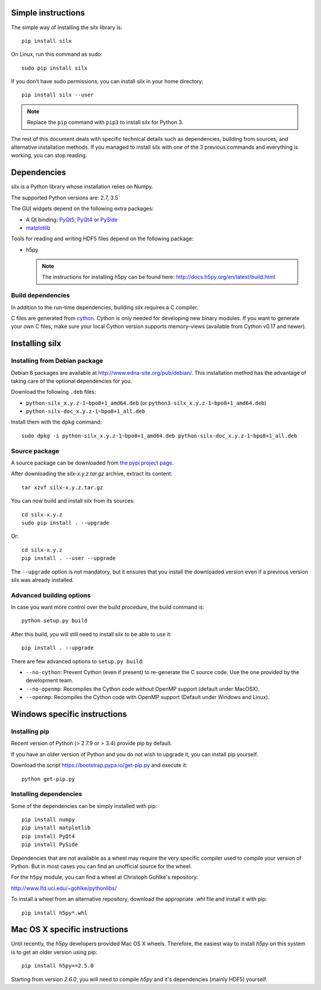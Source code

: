 
Simple instructions
===================

The simple way of installing the silx library is::

    pip install silx
    
On Linux, run this command as sudo::

    sudo pip install silx

If you don't have sudo permissions, you can install silx in your home 
directory::

    pip install silx --user
    
.. note::
    
    Replace the ``pip`` command with ``pip3`` to install silx for Python 3.
    
The rest of this document deals with specific technical details such as 
dependencies, building from sources, and alternative installation methods.
If you managed to install silx with one of the 3 previous commands and 
everything is working, you can stop reading.

Dependencies
============

silx is a Python library whose installation relies on Numpy.

The supported Python versions are: 2.7, 3.5

The GUI widgets depend on the following extra packages:

* A Qt binding: `PyQt5, PyQt4 <https://riverbankcomputing.com/software/pyqt/intro>`_ or `PySide <https://pypi.python.org/pypi/PySide/>`_
* `matplotlib <http://matplotlib.org/>`_

Tools for reading and writing HDF5 files depend on the following package:

* h5py

  .. note::

      The instructions for installing h5py can be found here: http://docs.h5py.org/en/latest/build.html
      
Build dependencies
------------------

In addition to the run-time dependencies, building silx requires a C compiler.

C files are generated from `cython <http://cython.org>`_. Cython is only
needed for developing new binary modules. If you want to generate your own C
files, make sure your local Cython version supports memory-views (available
from Cython v0.17 and newer).

Installing silx
===============

Installing from Debian package
------------------------------

Debian 8 packages are available at http://www.edna-site.org/pub/debian/. 
This installation method has the advantage of taking care of the optional 
dependencies for you.

Download the following ``.deb`` files:

- ``python-silx_x.y.z-1~bpo8+1_amd64.deb`` (or ``python3-silx_x.y.z-1~bpo8+1_amd64.deb``)
- ``python-silx-doc_x.y.z-1~bpo8+1_all.deb``

Install them with the ``dpkg`` command::

    sudo dpkg -i python-silx_x.y.z-1~bpo8+1_amd64.deb python-silx-doc_x.y.z-1~bpo8+1_all.deb

Source package
--------------

A source package can be downloaded from `the pypi project page <https://pypi.python.org/pypi/silx>`_.

After downloading the `silx-x.y.z.tar.gz` archive, extract its content::

    tar xzvf silx-x.y.z.tar.gz
    
You can now build and install silx from its sources::

    cd silx-x.y.z
    sudo pip install . --upgrade
    
Or::

    cd silx-x.y.z
    pip install . --user --upgrade
    
The ``--upgrade`` option is not mandatory, but it ensures that you install the
downloaded version even if a previous version silx was already installed.


Advanced building options
-------------------------

In case you want more control over the build procedure, the build command is::

    python setup.py build
    
After this build, you will still need to install silx to be able to use it::

    pip install . --upgrade

There are few advanced options to ``setup.py build``:

* ``--no-cython``: Prevent Cython (even if present) to re-generate the C source code. 
  Use the one provided by the development team.
* ``--no-openmp``: Recompiles the Cython code without OpenMP support (default under MacOSX).
* ``--openmp``: Recompiles the Cython code with OpenMP support (Default under Windows and Linux).


Windows specific instructions
=============================

Installing pip
--------------

Recent version of Python (> 2.7.9 or > 3.4) provide pip by default.

If you have an older version of Python and you do not wish to upgrade it, 
you can install pip yourself.

Download the script https://bootstrap.pypa.io/get-pip.py and execute it::

    python get-pip.py
   

Installing dependencies
-----------------------

Some of the dependencies can be simply installed with pip::

    pip install numpy
    pip install matplotlib
    pip install PyQt4
    pip install PySide

Dependencies that are not available as a wheel may require the
very specific compiler used to compile your version of Python.
But in most cases you can find an unofficial source for the
wheel.

For the ``h5py`` module, you can find a wheel at Christoph Gohlke's repository:

http://www.lfd.uci.edu/~gohlke/pythonlibs/

To install a wheel from an alternative repository, download the appropriate
`.whl` file and install it with pip::

    pip install h5py*.whl
    
Mac OS X specific instructions
==============================

Until recently, the `h5py` developers provided Mac OS X wheels. Therefore,
the easiest way to install `h5py` on this system is to get an older version
using pip::

    pip install h5py==2.5.0
    
Starting from version `2.6.0`, you will need to compile `h5py` and it's
dependencies (mainly HDF5) yourself.